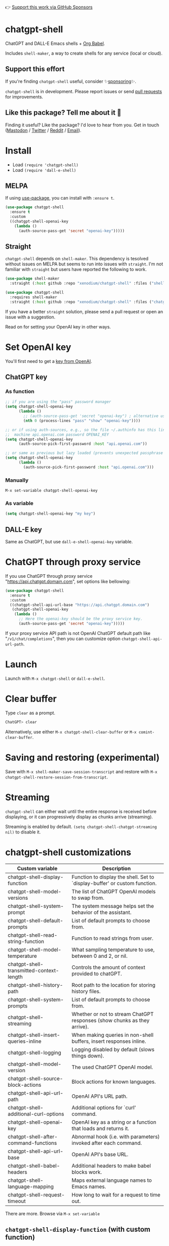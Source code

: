 👉 [[https://github.com/sponsors/xenodium][Support this work via GitHub Sponsors]]

* chatgpt-shell

ChatGPT and DALL-E Emacs shells + [[https://orgmode.org/worg/org-contrib/babel/intro.html][Org Babel]].

Includes =shell-maker=, a way to create shells for any service (local or cloud).

** Support this effort

If you're finding =chatgpt-shell= useful, consider ✨[[https://github.com/sponsors/xenodium][sponsoring]]✨.

=chatgpt-shell= is in development. Please report issues or send [[https://github.com/xenodium/chatgpt-shell/pulls][pull requests]] for improvements.

** Like this package? Tell me about it 💙

Finding it useful? Like the package? I'd love to hear from you. Get in touch ([[https://indieweb.social/@xenodium][Mastodon]] / [[https://twitter.com/xenodium][Twitter]] / [[https://www.reddit.com/user/xenodium][Reddit]] / [[mailto:me__AT__xenodium.com][Email]]).

#+HTML: <img src="https://raw.githubusercontent.com/xenodium/chatgpt-shell/main/demos/chatgpt-shell-demo.gif" width="80%" />

#+HTML: <img src="https://raw.githubusercontent.com/xenodium/chatgpt-shell/main/demos/blocks.gif" width="80%" />

* Install

- Load =(require 'chatgpt-shell)=
- Load =(require 'dall-e-shell)=

** MELPA

If using [[https://github.com/jwiegley/use-package][use-package]], you can install with =:ensure t=.

#+begin_src emacs-lisp :lexical no
  (use-package chatgpt-shell
    :ensure t
    :custom
    ((chatgpt-shell-openai-key
      (lambda ()
        (auth-source-pass-get 'secret "openai-key")))))
#+end_src

** Straight

=chatgpt-shell= depends on =shell-maker=. This dependency is tesolved without issues on MELPA but seems to run into issues with =straight=. I'm not familiar with =straight= but users have reported the following to work.

#+begin_src emacs-lisp :lexical no
(use-package shell-maker
  :straight (:host github :repo "xenodium/chatgpt-shell" :files ("shell-maker.el")))

(use-package chatgpt-shell
  :requires shell-maker
  :straight (:host github :repo "xenodium/chatgpt-shell" :files ("chatgpt-shell.el")))
#+end_src

If you have a better =straight= solution, please send a pull request or open an issue with a suggestion.

Read on for setting your OpenAI key in other ways.

* Set OpenAI key

You'll first need to get a [[https://platform.openai.com/account/api-keys][key from OpenAI]].

** ChatGPT key
*** As function
#+begin_src emacs-lisp
  ;; if you are using the "pass" password manager
  (setq chatgpt-shell-openai-key
        (lambda ()
          ;; (auth-source-pass-get 'secret "openai-key") ; alternative using pass support in auth-sources
          (nth 0 (process-lines "pass" "show" "openai-key"))))

  ;; or if using auth-sources, e.g., so the file ~/.authinfo has this line:
  ;;  machine api.openai.com password OPENAI_KEY
  (setq chatgpt-shell-openai-key
        (auth-source-pick-first-password :host "api.openai.com"))

  ;; or same as previous but lazy loaded (prevents unexpected passphrase prompt)
  (setq chatgpt-shell-openai-key
        (lambda ()
          (auth-source-pick-first-password :host "api.openai.com")))
#+end_src

*** Manually
=M-x set-variable chatgpt-shell-openai-key=

*** As variable
#+begin_src emacs-lisp
  (setq chatgpt-shell-openai-key "my key")
#+end_src

** DALL-E key

Same as ChatGPT, but use =dall-e-shell-openai-key= variable.
* ChatGPT through proxy service

If you use ChatGPT through proxy service "https://api.chatgpt.domain.com", set options like bellowing:

#+begin_src emacs-lisp :lexical no
  (use-package chatgpt-shell
    :ensure t
    :custom
    ((chatgpt-shell-api-url-base "https://api.chatgpt.domain.com")
     (chatgpt-shell-openai-key
      (lambda ()
        ;; Here the openai-key should be the proxy service key.
        (auth-source-pass-get 'secret "openai-key")))))
#+end_src

If your proxy service API path is not OpenAI ChatGPT default path like "=/v1/chat/completions=", then
you can customize option ~chatgpt-shell-api-url-path~.

* Launch

Launch with =M-x chatgpt-shell= or =dall-e-shell=.

* Clear buffer

Type =clear= as a prompt.

#+begin_src sh
  ChatGPT> clear
#+end_src

Alternatively, use either =M-x chatgpt-shell-clear-buffer= or =M-x comint-clear-buffer=.

* Saving and restoring (experimental)

Save with =M-x shell-maker-save-session-transcript= and restore with =M-x chatgpt-shell-restore-session-from-transcript=.

* Streaming

=chatgpt-shell= can either wait until the entire response is received before displaying, or it can progressively display as chunks arrive (streaming).

Streaming is enabled by default. =(setq chatgpt-shell-chatgpt-streaming nil)= to disable it.

* chatgpt-shell customizations

#+BEGIN_SRC emacs-lisp :results table :colnames '("Custom variable" "Description") :exports results
  (let ((rows))
    (mapatoms
     (lambda (symbol)
       (when (and (string-match "^chatgpt-shell"
                                (symbol-name symbol))
                  (custom-variable-p symbol))
         (push `(,symbol
                 ,(car
                   (split-string
                    (or (get (indirect-variable symbol)
                             'variable-documentation)
                        (get symbol 'variable-documentation)
                        "")
                    "\n")))
               rows))))
    rows)
#+END_SRC

#+RESULTS:
| Custom variable                          | Description                                                                 |
|------------------------------------------+-----------------------------------------------------------------------------|
| chatgpt-shell-display-function           | Function to display the shell.  Set to `display-buffer' or custom function. |
| chatgpt-shell-model-versions             | The list of ChatGPT OpenAI models to swap from.                             |
| chatgpt-shell-system-prompt              | The system message helps set the behavior of the assistant.                 |
| chatgpt-shell-default-prompts            | List of default prompts to choose from.                                     |
| chatgpt-shell-read-string-function       | Function to read strings from user.                                         |
| chatgpt-shell-model-temperature          | What sampling temperature to use, between 0 and 2, or nil.                  |
| chatgpt-shell-transmitted-context-length | Controls the amount of context provided to chatGPT.                         |
| chatgpt-shell-history-path               | Root path to the location for storing history files.                        |
| chatgpt-shell-system-prompts             | List of default prompts to choose from.                                     |
| chatgpt-shell-streaming                  | Whether or not to stream ChatGPT responses (show chunks as they arrive).    |
| chatgpt-shell-insert-queries-inline      | When making queries in non-shell buffers, insert responses inline.          |
| chatgpt-shell-logging                    | Logging disabled by default (slows things down).                            |
| chatgpt-shell-model-version              | The used ChatGPT OpenAI model.                                              |
| chatgpt-shell-source-block-actions       | Block actions for known languages.                                          |
| chatgpt-shell-api-url-path               | OpenAI API's URL path.                                                      |
| chatgpt-shell-additional-curl-options    | Additional options for `curl' command.                                      |
| chatgpt-shell-openai-key                 | OpenAI key as a string or a function that loads and returns it.             |
| chatgpt-shell-after-command-functions    | Abnormal hook (i.e. with parameters) invoked after each command.            |
| chatgpt-shell-api-url-base               | OpenAI API's base URL.                                                      |
| chatgpt-shell-babel-headers              | Additional headers to make babel blocks work.                               |
| chatgpt-shell-language-mapping           | Maps external language names to Emacs names.                                |
| chatgpt-shell-request-timeout            | How long to wait for a request to time out.                                 |

There are more. Browse via =M-x set-variable=

** =chatgpt-shell-display-function= (with custom function)

If you'd prefer your own custom display function,

#+begin_src emacs-lisp :lexical no
  (setq chatgpt-shell-display-function #'my/chatgpt-shell-frame)

  (defun my/chatgpt-shell-frame (bname)
    (let ((cur-f (selected-frame))
          (f (my/find-or-make-frame "chatgpt")))
      (select-frame-by-name "chatgpt")
      (pop-to-buffer-same-window bname)
      (set-frame-position f (/ (display-pixel-width) 2) 0)
      (set-frame-height f (frame-height cur-f))
      (set-frame-width f  (frame-width cur-f) 1)))

  (defun my/find-or-make-frame (fname)
    (condition-case
        nil
        (select-frame-by-name fname)
      (error (make-frame `((name . ,fname))))))
#+end_src

Thanks to [[https://github.com/tuhdo][tuhdo]] for the custom display function.

* chatgpt-shell commands
#+BEGIN_SRC emacs-lisp :results table :colnames '("Binding" "Command" "Description") :exports results
  (let ((rows))
    (mapatoms
     (lambda (symbol)
       (when (and (string-match "^chatgpt-shell"
                                (symbol-name symbol))
                  (commandp symbol))
         (push `(,(mapconcat
                   #'help--key-description-fontified
                   (where-is-internal
                    symbol shell-maker-mode-map nil nil (command-remapping symbol)) ", ")
                 ,symbol
                 ,(car
                   (split-string
                    (or (documentation symbol t) "")
                    "\n")))
               rows))))
    rows)
#+END_SRC

#+RESULTS:
| Binding | Command                                             | Description                                                |
|---------+-----------------------------------------------------+------------------------------------------------------------|
|         | chatgpt-shell                                       | Start a ChatGPT shell.                                     |
|         | chatgpt-shell-rename-block-at-point                 | Rename block at point (perhaps a different language).      |
| C-M-h   | chatgpt-shell-mark-at-point-dwim                    | Mark source block if at point.  Mark all output otherwise. |
|         | chatgpt-shell-execute-primary-block-action-at-point | Execute primary action for known block.                    |
|         | chatgpt-shell-execute-babel-block-action-at-point   | Execute block as org babel.                                |
|         | chatgpt-shell-eshell-whats-wrong-with-last-command  | Ask ChatGPT what's wrong with the last eshell command.     |
| C-c C-p | chatgpt-shell-previous-item                         | Go to previous item.                                       |
|         | chatgpt-shell-explain-code                          | Describe code from region using ChatGPT.                   |
|         | chatgpt-shell-prompt                                | Make a ChatGPT request from the minibuffer.                |
|         | chatgpt-shell-remove-block-overlays                 | Remove block overlays.  Handy for renaming blocks.         |
|         | chatgpt-shell-proofread-region                      | Proofread English from region using ChatGPT.               |
|         | chatgpt-shell-send-and-review-region                | Send region to ChatGPT, review before submitting.          |
|         | chatgpt-shell-eshell-summarize-last-command-output  | Ask ChatGPT to summarize the last command output.          |
|         | chatgpt-shell-describe-code                         | Describe code from region using ChatGPT.                   |
|         | chatgpt-shell-mode                                  | Major mode for editing text written for humans to read.    |
|         | chatgpt-shell-swap-model-version                    | Swap model version from `chatgpt-shell-model-versions'.    |
|         | chatgpt-shell-previous-source-block                 | Move point to previous source block.                       |
|         | chatgpt-shell-refactor-code                         | Refactor code from region using ChatGPT.                   |
|         | chatgpt-shell-swap-system-prompt                    | Swap system prompt from `chatgpt-shell-system-prompts'.    |
|         | chatgpt-shell-save-session-transcript               | Save shell transcript to file.                             |
|         | chatgpt-shell-clear-buffer                          | Clear the comint buffer.                                   |
| C-c C-n | chatgpt-shell-next-item                             | Go to next item.                                           |
|         | chatgpt-shell-view-at-point                         | View prompt and putput at point in a separate buffer.      |
|         | chatgpt-shell-send-region                           | Send region to ChatGPT.                                    |
|         | chatgpt-shell-restore-session-from-transcript       | Restore session from transcript.                           |
|         | chatgpt-shell-generate-unit-test                    | Generate unit-test for the code from region using ChatGPT. |
|         | chatgpt-shell-next-source-block                     | Move point to previous source block.                       |
| C-c C-c | chatgpt-shell-ctrl-c-ctrl-c                         | Ctrl-C Ctrl-C DWIM binding.                                |
|         | chatgpt-shell-interrupt                             | Interrupt `chatgpt-shell' from any buffer.                 |

Browse all available via =M-x=.

* dall-e-shell customizations
#+BEGIN_SRC emacs-lisp :results table :colnames '("Custom variable" "Description") :exports results
  (let ((rows))
    (mapatoms
     (lambda (symbol)
       (when (and (string-match "^dall-e-shell"
                                (symbol-name symbol))
                  (custom-variable-p symbol))
         (push `(,symbol
                 ,(car
                   (split-string
                    (or (get (indirect-variable symbol)
                             'variable-documentation)
                        (get symbol 'variable-documentation)
                        "")
                    "\n")))
               rows))))
    rows)
#+END_SRC

#+RESULTS:
| Custom variable                     | Description                                                                 |
|-------------------------------------+-----------------------------------------------------------------------------|
| dall-e-shell-openai-key             | OpenAI key as a string or a function that loads and returns it.             |
| dall-e-shell-image-size             | The default size of the requested image as a string.                        |
| dall-e-shell-read-string-function   | Function to read strings from user.                                         |
| dall-e-shell-request-timeout        | How long to wait for a request to time out.                                 |
| dall-e-shell-model-version          | The used DALL-E OpenAI model.                                               |
| dall-e-shell-display-function       | Function to display the shell.  Set to `display-buffer' or custom function. |
| dall-e-shell-image-output-directory | Output directory for the generated image.                                   |

* dall-e-shell commands
#+BEGIN_SRC emacs-lisp :results table :colnames '("Command" "Description") :exports results
  (let ((rows))
    (mapatoms
     (lambda (symbol)
       (when (and (string-match "^dall-e-shell"
                                (symbol-name symbol))
                  (commandp symbol))
         (push `(,symbol
                 ,(car
                   (split-string
                    (or (documentation symbol t) "")
                    "\n")))
               rows))))
    rows)
#+END_SRC

#+RESULTS:
| Command           | Description                                             |
|-------------------+---------------------------------------------------------|
| dall-e-shell      | Start a DALL-E shell.                                   |
| dall-e-shell-mode | Major mode for editing text written for humans to read. |

* ChatGPT org babel

Load =(require 'ob-chatgpt-shell)= and invoke =(ob-chatgpt-shell-setup)=.

#+begin_src org
  ,#+begin_src chatgpt-shell
    Hello
  ,#+end_src

  ,#+RESULTS:
  : Hi there! How can I assist you today?
#+end_src

* DALL-E org babel

Load =(require 'ob-dall-e-shell)= and invoke =(ob-dall-e-shell-setup)=.

#+begin_src org
  ,#+begin_src dall-e-shell
    Pretty clouds
  ,#+end_src

  ,#+RESULTS:
  [[file:/var/folders/m7/ky091cp56d5g68nyhl4y7frc0000gn/T/1680644778.png]]
#+end_src

* shell-maker

There are currently two shell implementations (ChatGPT and DALL-E). Other services (local or cloud) can be brought to Emacs as shells. =shell-maker= can help with that.

=shell-maker= is a convenience wrapper around [[https://www.gnu.org/software/emacs/manual/html_node/emacs/Shell-Prompts.html][comint mode]].

Both =chatgpt-shell= and =dall-e-shell= use =shell-maker=, but a basic implementation of a new shell looks as follows:

#+begin_src emacs-lisp :lexical no
  (require 'shell-maker)

  (defvar greeter-shell--config
    (make-shell-maker-config
     :name "Greeter"
     :execute-command
     (lambda (command _history callback error-callback)
       (funcall callback
                (format "Hello \"%s\"" command)
                nil))))

  (defun greeter-shell ()
    "Start a Greeter shell."
    (interactive)
    (shell-maker-start greeter-shell--config))
#+end_src

#+HTML: <img src="https://raw.githubusercontent.com/xenodium/chatgpt-shell/main/demos/greeter.gif" width="50%" />

* Other packages

👉 [[https://github.com/sponsors/xenodium][Support this work via GitHub Sponsors]]

- [[https://xenodium.com/][Blog (xenodium.com)]]
- [[https://github.com/xenodium/dwim-shell-command][dwim-shell-command]]
- [[https://github.com/xenodium/company-org-block][company-org-block]]
- [[https://github.com/xenodium/org-block-capf][org-block-capf]]
- [[https://github.com/xenodium/ob-swiftui][ob-swiftui]]
